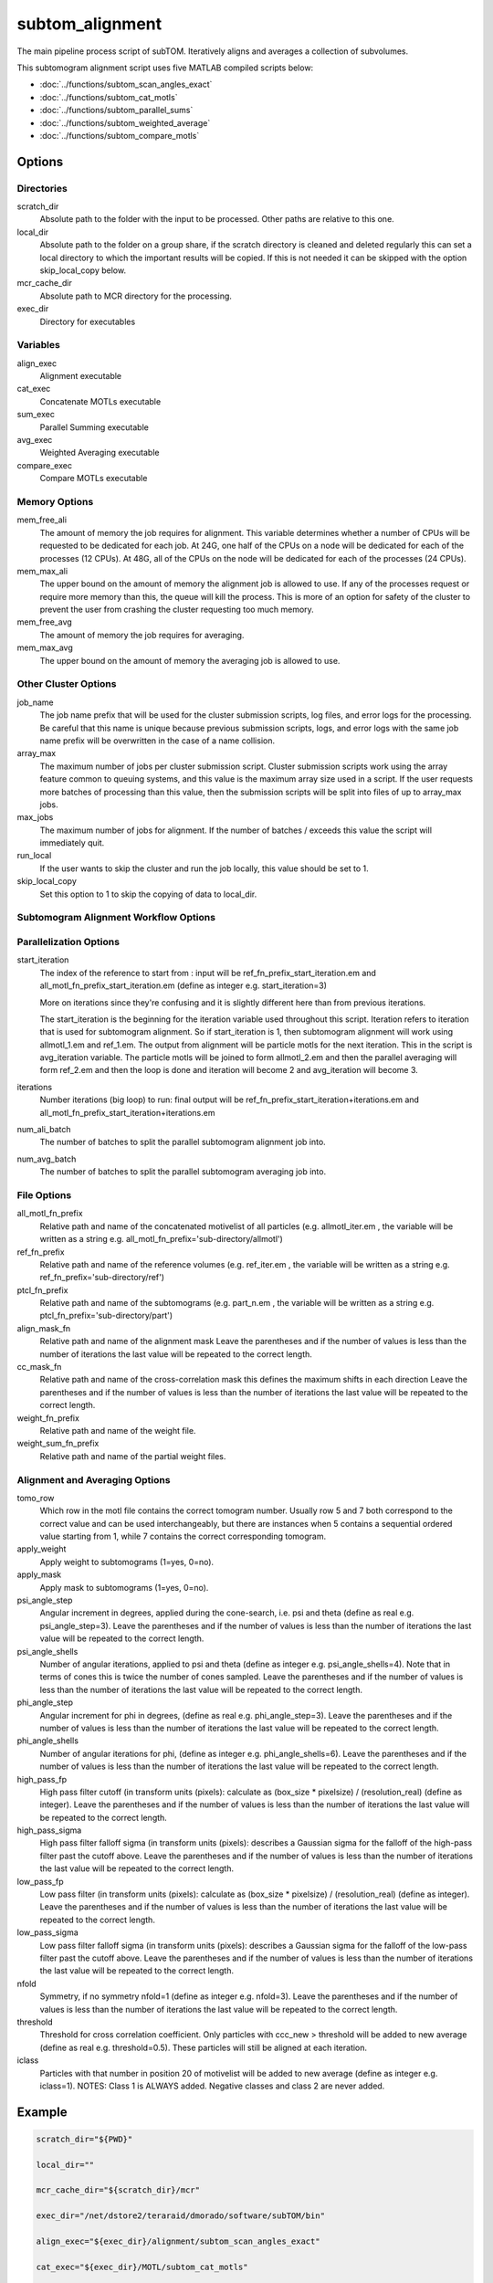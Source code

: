================
subtom_alignment
================

The main pipeline process script of subTOM. Iteratively aligns and averages a
collection of subvolumes.

This subtomogram alignment script uses five MATLAB compiled scripts below:

- :doc:`../functions/subtom_scan_angles_exact`
- :doc:`../functions/subtom_cat_motls`
- :doc:`../functions/subtom_parallel_sums`
- :doc:`../functions/subtom_weighted_average`
- :doc:`../functions/subtom_compare_motls`

-------
Options
-------

Directories
-----------

scratch_dir
  Absolute path to the folder with the input to be processed.
  Other paths are relative to this one.

local_dir
  Absolute path to the folder on a group share, if the scratch directory is
  cleaned and deleted regularly this can set a local directory to which the
  important results will be copied. If this is not needed it can be skipped with
  the option skip_local_copy below.

mcr_cache_dir
  Absolute path to MCR directory for the processing.

exec_dir
  Directory for executables

Variables
---------

align_exec
  Alignment executable

cat_exec
  Concatenate MOTLs executable

sum_exec
  Parallel Summing executable

avg_exec
  Weighted Averaging executable

compare_exec
  Compare MOTLs executable

Memory Options
--------------

mem_free_ali
  The amount of memory the job requires for alignment. This variable determines
  whether a number of CPUs will be requested to be dedicated for each job. At
  24G, one half of the CPUs on a node will be dedicated for each of the
  processes (12 CPUs). At 48G, all of the CPUs on the node will be dedicated for
  each of the processes (24 CPUs).

mem_max_ali
  The upper bound on the amount of memory the alignment job is allowed to use.
  If any of the processes request or require more memory than this, the queue
  will kill the process. This is more of an option for safety of the cluster to
  prevent the user from crashing the cluster requesting too much memory.

mem_free_avg
  The amount of memory the job requires for averaging.

mem_max_avg
  The upper bound on the amount of memory the averaging job is allowed to use.

Other Cluster Options
---------------------

job_name
  The job name prefix that will be used for the cluster submission scripts, log
  files, and error logs for the processing. Be careful that this name is unique
  because previous submission scripts, logs, and error logs with the same job
  name prefix will be overwritten in the case of a name collision.

array_max
  The maximum number of jobs per cluster submission script. Cluster submission
  scripts work using the array feature common to queuing systems, and this value
  is the maximum array size used in a script. If the user requests more batches
  of processing than this value, then the submission scripts will be split into
  files of up to array_max jobs.

max_jobs
  The maximum number of jobs for alignment. If the number of batches / exceeds
  this value the script will immediately quit.

run_local
  If the user wants to skip the cluster and run the job locally, this value
  should be set to 1.

skip_local_copy
  Set this option to 1 to skip the copying of data to local_dir.

Subtomogram Alignment Workflow Options
--------------------------------------

Parallelization Options
-----------------------

start_iteration
  The index of the reference to start from : input will be
  ref_fn_prefix_start_iteration.em and all_motl_fn_prefix_start_iteration.em
  (define as integer e.g.  start_iteration=3)
 
  More on iterations since they're confusing and it is slightly different here
  than from previous iterations.
 
  The start_iteration is the beginning for the iteration variable used
  throughout this script. Iteration refers to iteration that is used for
  subtomogram alignment. So if start_iteration is 1, then subtomogram alignment
  will work using allmotl_1.em and ref_1.em. The output from alignment will be
  particle motls for the next iteration. This in the script is avg_iteration
  variable. The particle motls will be joined to form allmotl_2.em and then the
  parallel averaging will form ref_2.em and then the loop is done and iteration
  will become 2 and avg_iteration will become 3.

iterations
  Number iterations (big loop) to run: final output will be
  ref_fn_prefix_start_iteration+iterations.em and
  all_motl_fn_prefix_start_iteration+iterations.em

num_ali_batch
  The number of batches to split the parallel subtomogram alignment job into.

num_avg_batch
  The number of batches to split the parallel subtomogram averaging job into.

File Options
------------

all_motl_fn_prefix
  Relative path and name of the concatenated motivelist of all particles (e.g.
  allmotl_iter.em , the variable will be written as a string e.g.
  all_motl_fn_prefix='sub-directory/allmotl')

ref_fn_prefix
  Relative path and name of the reference volumes (e.g. ref_iter.em , the
  variable will be written as a string e.g. ref_fn_prefix='sub-directory/ref')

ptcl_fn_prefix
  Relative path and name of the subtomograms (e.g. part_n.em , the variable will
  be written as a string e.g. ptcl_fn_prefix='sub-directory/part')

align_mask_fn
  Relative path and name of the alignment mask
  Leave the parentheses and if the number of values is less than the number of
  iterations the last value will be repeated to the correct length.

cc_mask_fn
  Relative path and name of the cross-correlation mask this defines the maximum
  shifts in each direction
  Leave the parentheses and if the number of values is less than the number of
  iterations the last value will be repeated to the correct length.

weight_fn_prefix
  Relative path and name of the weight file.

weight_sum_fn_prefix
  Relative path and name of the partial weight files.

Alignment and Averaging Options
-------------------------------

tomo_row
  Which row in the motl file contains the correct tomogram number.
  Usually row 5 and 7 both correspond to the correct value and can be used
  interchangeably, but there are instances when 5 contains a sequential ordered
  value starting from 1, while 7 contains the correct corresponding tomogram.

apply_weight
  Apply weight to subtomograms (1=yes, 0=no).

apply_mask
  Apply mask to subtomograms (1=yes, 0=no).

psi_angle_step
  Angular increment in degrees, applied during the cone-search, i.e. psi and
  theta (define as real e.g. psi_angle_step=3).
  Leave the parentheses and if the number of values is less than the number of
  iterations the last value will be repeated to the correct length.

psi_angle_shells
  Number of angular iterations, applied to psi and theta  (define as integer
  e.g. psi_angle_shells=4). Note that in terms of cones this is twice the number
  of cones sampled.
  Leave the parentheses and if the number of values is less than the number of
  iterations the last value will be repeated to the correct length.

phi_angle_step
  Angular increment for phi in degrees, (define as real e.g. phi_angle_step=3).
  Leave the parentheses and if the number of values is less than the number of
  iterations the last value will be repeated to the correct length.

phi_angle_shells
  Number of angular iterations for phi, (define as integer e.g.
  phi_angle_shells=6).
  Leave the parentheses and if the number of values is less than the number of
  iterations the last value will be repeated to the correct length.

high_pass_fp
  High pass filter cutoff (in transform units (pixels): calculate as (box_size *
  pixelsize) / (resolution_real) (define as integer).
  Leave the parentheses and if the number of values is less than the number of
  iterations the last value will be repeated to the correct length.

high_pass_sigma
  High pass filter falloff sigma (in transform units (pixels): describes a
  Gaussian sigma for the falloff of the high-pass filter past the cutoff above.
  Leave the parentheses and if the number of values is less than the number of
  iterations the last value will be repeated to the correct length.

low_pass_fp
  Low pass filter (in transform units (pixels): calculate as (box_size *
  pixelsize) / (resolution_real) (define as integer).
  Leave the parentheses and if the number of values is less than the number of
  iterations the last value will be repeated to the correct length.

low_pass_sigma
  Low pass filter falloff sigma (in transform units (pixels): describes a
  Gaussian sigma for the falloff of the low-pass filter past the cutoff above.
  Leave the parentheses and if the number of values is less than the number of
  iterations the last value will be repeated to the correct length.

nfold
  Symmetry, if no symmetry nfold=1 (define as integer e.g. nfold=3).
  Leave the parentheses and if the number of values is less than the number of
  iterations the last value will be repeated to the correct length.

threshold
  Threshold for cross correlation coefficient. Only particles with ccc_new >
  threshold will be added to new average (define as real e.g. threshold=0.5).
  These particles will still be aligned at each iteration.

iclass
  Particles with that number in position 20 of motivelist will be added to new
  average (define as integer e.g. iclass=1). NOTES: Class 1 is ALWAYS added.
  Negative classes and class 2 are never added.

-------
Example
-------

.. code-block:: bash

    scratch_dir="${PWD}"

    local_dir=""

    mcr_cache_dir="${scratch_dir}/mcr"

    exec_dir="/net/dstore2/teraraid/dmorado/software/subTOM/bin"

    align_exec="${exec_dir}/alignment/subtom_scan_angles_exact"

    cat_exec="${exec_dir}/MOTL/subtom_cat_motls"

    sum_exec="${exec_dir}/alignment/subtom_parallel_sums"

    avg_exec="${exec_dir}/alignment/subtom_weighted_average"

    compare_exec="${exec_dir}/MOTL/subtom_compare_motls"

    mem_free_ali=1G

    mem_max_ali=64G

    mem_free_avg=1G

    mem_max_avg=64G

    job_name=subTOM

    array_max=1000

    max_jobs=4000

    run_local=0

    skip_local_copy=1

    start_iteration=1

    iterations=3

    num_ali_batch=1

    num_avg_batch=1

    all_motl_fn_prefix="combinedmotl/allmotl"

    ref_fn_prefix="ref/ref"

    ptcl_fn_prefix="subtomograms/subtomo"

    align_mask_fn=("otherinputs/align_mask_1.em" \
                   "otherinputs/align_mask_2.em" \
                   "otherinputs/align_mask_3.em")

    cc_mask_fn=("otherinputs/cc_mask_r10.em" \
                "otherinputs/cc_mask_r05.em")

    weight_fn_prefix="otherinputs/ampspec"

    weight_sum_fn_prefix="otherinputs/wei"

    tomo_row=7

    apply_weight=0

    apply_mask=1

    psi_angle_step=(10 5 2.5)

    psi_angle_shells=(4)

    phi_angle_step=(20 5)

    phi_angle_shells=(6)

    high_pass_fp=(1)

    high_pass_sigma=(2)

    low_pass_fp=(12 15 18)

    low_pass_sigma=(3)

    nfold=(1 6)

    threshold=-1

    iclass=0
